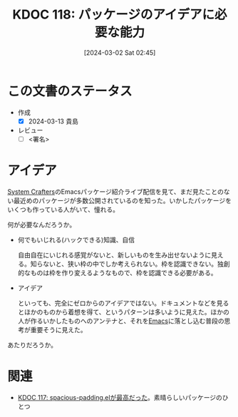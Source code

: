 :properties:
:ID: 20240302T024538
:end:
#+title:      KDOC 118: パッケージのアイデアに必要な能力
#+date:       [2024-03-02 Sat 02:45]
#+filetags:   :draft:essay:
#+identifier: 20240302T024538

# (denote-rename-file-using-front-matter (buffer-file-name) 0)
# (org-roam-tag-remove)
# (org-roam-tag-add)

# ====ポリシー。
# 1ファイル1アイデア。
# 1ファイルで内容を完結させる。
# 常にほかのエントリとリンクする。
# 自分の言葉を使う。
# 参考文献を残しておく。
# 自分の考えを加える。
# 構造を気にしない。
# エントリ間の接続を発見したら、接続エントリを追加する。カード間にあるリンクの関係を説明するカード。
# アイデアがまとまったらアウトラインエントリを作成する。リンクをまとめたエントリ。
# エントリを削除しない。古いカードのどこが悪いかを説明する新しいカードへのリンクを追加する。
# 恐れずにカードを追加する。無意味の可能性があっても追加しておくことが重要。

* この文書のステータス
- 作成
  - [X] 2024-03-13 貴島
- レビュー
  - [ ] <署名>
# (progn (kill-line -1) (insert (format "  - [X] %s 貴島" (format-time-string "%Y-%m-%d"))))

# 関連をつけた。
# タイトルがフォーマット通りにつけられている。
# 内容をブラウザに表示して読んだ(作成とレビューのチェックは同時にしない)。
# 文脈なく読めるのを確認した。
# おばあちゃんに説明できる。
# いらない見出しを削除した。
# タグを適切にした。
# すべてのコメントを削除した。
* アイデア
[[id:fa497359-ae3f-494a-b24a-9822eefe67ad][System Crafters]]のEmacsパッケージ紹介ライブ配信を見て、まだ見たことのない最近めのパッケージが多数公開されているのを知った。いかしたパッケージをいくつも作っている人がいて、憧れる。

何が必要なんだろうか。

- 何でもいじれる(ハックできる)知識、自信

  自由自在にいじれる感覚がないと、新しいものを生み出せないように見える。知らないと、狭い枠の中でしか考えられない。枠を認識できない。独創的なものは枠を作り変えるようなもので、枠を認識できる必要がある。

- アイデア

  といっても、完全にゼロからのアイデアではない。ドキュメントなどを見るとほかのものから着想を得て、というパターンは多いように見えた。ほかの人が作るいかしたものへのアンテナと、それを[[id:1ad8c3d5-97ba-4905-be11-e6f2626127ad][Emacs]]に落とし込む普段の思考が重要そうに見えた。

あたりだろうか。

* 関連
- [[id:20240302T015305][KDOC 117: spacious-padding.elが最高だった]]。素晴らしいパッケージのひとつ
